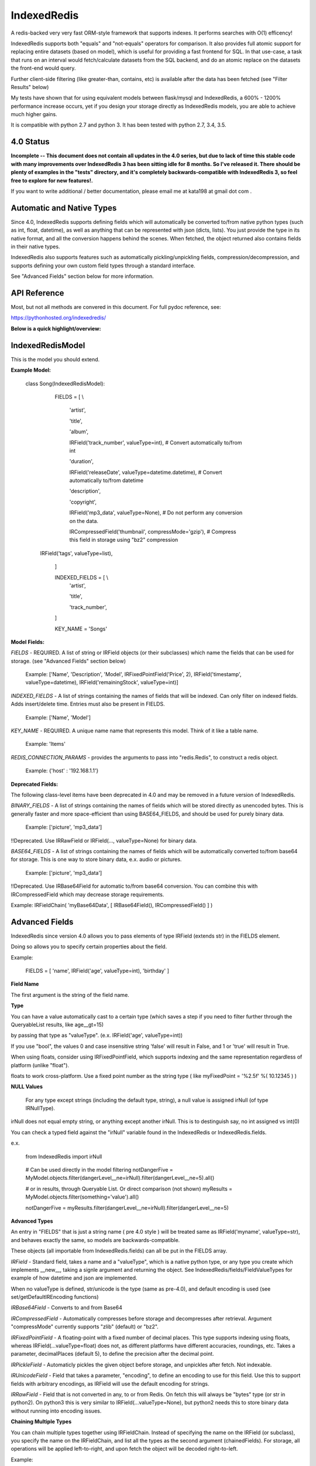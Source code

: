 IndexedRedis
============

A redis-backed very very fast ORM-style framework that supports indexes. It performs searches with O(1) efficency!

IndexedRedis supports both "equals" and "not-equals" operators for comparison. It also provides full atomic support for replacing entire datasets (based on model), which is useful for providing a fast frontend for SQL. In that use-case, a task that runs on an interval would fetch/calculate datasets from the SQL backend, and do an atomic replace on the datasets the front-end would query.


Further client-side filtering (like greater-than, contains, etc) is available after the data has been fetched (see "Filter Results" below)

My tests have shown that for using equivalent models between flask/mysql and IndexedRedis, a 600% - 1200% performance increase occurs, yet if you design your storage directly as IndexedRedis models, you are able to achieve much higher gains.

It is compatible with python 2.7 and python 3. It has been tested with python 2.7, 3.4, 3.5.

4.0 Status
----------

**Incomplete -- This document does not contain all updates in the 4.0 series, but due to lack of time this stable code with many improvements over IndexedRedis 3 has been sitting idle for 8 months. So I've released it. There should be plenty of examples in the "tests" directory, and it's completely backwards-compatible with IndexedRedis 3, so feel free to explore for new features!.**

If you want to write additional / better documentation, please email me at kata198 at gmail dot com . 

Automatic and Native Types
--------------------------

Since 4.0, IndexedRedis supports defining fields which will automatically be converted to/from native python types (such as int, float, datetime), as well as anything that can be represented with json (dicts, lists). You just provide the type in its native format, and all the conversion happens behind the scenes. When fetched, the object returned also contains fields in their native types.

IndexedRedis also supports features such as automatically pickling/unpickling fields, compression/decompression, and supports defining your own custom field types through a standard interface.

See "Advanced Fields" section below for more information.


API Reference
-------------

Most, but not all methods are convered in this document.
For full pydoc reference, see:

https://pythonhosted.org/indexedredis/


**Below is a quick highlight/overview:**


IndexedRedisModel
-----------------

This is the model you should extend.


**Example Model:**

	class Song(IndexedRedisModel):

		FIELDS = [ \\

			'artist',

			'title',

			'album',

			IRField('track_number', valueType=int), # Convert automatically to/from int

			'duration',

			IRField('releaseDate', valueType=datetime.datetime),  # Convert automatically to/from datetime

			'description',

			'copyright',

			IRField('mp3_data', valueType=None), # Do not perform any conversion on the data.

			IRCompressedField('thumbnail', compressMode='gzip'),      # Compress this field in storage using "bz2" compression

            IRField('tags', valueType=list),

		]


		INDEXED_FIELDS = [ \\
					'artist',

					'title',

					'track_number',

		]

		KEY_NAME = 'Songs'


**Model Fields:**

*FIELDS* - REQUIRED. A list of string or IRField objects (or their subclasses) which name the fields that can be used for storage. (see "Advanced Fields" section below)

	 Example: ['Name', 'Description', 'Model', IRFixedPointField('Price', 2), IRField('timestamp', valueType=datetime), IRField('remainingStock', valueType=int)]

*INDEXED_FIELDS* - A list of strings containing the names of fields that will be indexed. Can only filter on indexed fields. Adds insert/delete time. Entries must also be present in FIELDS.

	 Example: ['Name', 'Model']


*KEY_NAME* - REQUIRED. A unique name name that represents this model. Think of it like a table name.

	 Example: 'Items'

*REDIS_CONNECTION_PARAMS* - provides the arguments to pass into "redis.Redis", to construct a redis object.

	 Example: {'host' : '192.168.1.1'}


**Deprecated Fields:**

The following class-level items have been deprecated in 4.0 and may be removed in a future version of IndexedRedis. 


*BINARY_FIELDS* - A list of strings containing the names of fields which will be stored directly as unencoded bytes. This is generally faster and more space-efficient than using BASE64\_FIELDS, and should be used for purely binary data.

	Example: ['picture', 'mp3_data']

!!Deprecated. Use IRRawField  or IRField(..., valueType=None) for binary data. 


*BASE64_FIELDS* - A list of strings containing the names of fields which will be automatically converted to/from base64 for storage. This is one way to store binary data, e.x. audio or pictures.

	Example: ['picture', 'mp3_data']

!!Deprecated. Use IRBase64Field for automatic to/from base64 conversion. You can combine this with IRCompressedField which may decrease storage requirements.

Example:   IRFieldChain( 'myBase64Data', [ IRBase64Field(), IRCompressedField() ] )


Advanced Fields
---------------

IndexedRedis since version 4.0 allows you to pass elements of type IRField (extends str) in the FIELDS element.

Doing so allows you to specify certain properties about the field.


Example:

	FIELDS = [ 'name', IRField('age', valueType=int), 'birthday' ]

**Field Name**

The first argument is the string of the field name.

**Type**

You can have a value automatically cast to a certain type (which saves a step if you need to filter further through the QueryableList results, like age\_\_gt=15)

by passing that type as "valueType". (e.x.  IRField('age', valueType=int))

If you use "bool", the values 0 and case insensitive string 'false' will result in False, and 1 or 'true' will result in True.

When using floats, consider using IRFixedPointField, which supports indexing and the same representation regardless of platform (unlike "float"). 

floats to work cross-platform. Use a fixed point number as the string type ( like myFixedPoint = '%2.5f' %( 10.12345 ) )

**NULL Values**

    For any type except strings (including the default type, string), a null value is assigned irNull (of type IRNullType).

irNull does not equal empty string, or anything except another irNull. This is to destinguish say, no int assigned vs int(0)

You can check a typed field against the "irNull" variable found in the IndexedRedis or IndexedRedis.fields.

e.x. 

	from IndexedRedis import irNull

..


	# Can be used directly in the model filtering
	notDangerFive = MyModel.objects.filter(dangerLevel__ne=irNull).filter(dangerLevel__ne=5).all()

	# or in results, through Queryable List. Or direct comparison (not shown)
	myResults = MyModel.objects.filter(something='value').all()

	notDangerFive = myResults.filter(dangerLevel__ne=irNull).filter(dangerLevel__ne=5)


**Advanced Types**

An entry in "FIELDS" that is just a string name ( pre 4.0 style ) will be treated same as IRField('myname', valueType=str), and behaves exactly the same, so models are backwards-compatible.

These objects (all importable from IndexedRedis.fields) can all be put in the FIELDS array.


*IRField* - Standard field, takes a name and a "valueType", which is a native python type, or any type you create which implements \_\_new\_\_, taking a signle argument and returning the object. See IndexedRedis/fields/FieldValueTypes for example of how datetime and json are implemented.

When no valueType is defined, str/unicode is the type (same as pre-4.0), and default encoding is used (see set/getDefaultIREncoding functions)


*IRBase64Field* - Converts to and from Base64


*IRCompressedField* - Automatically compresses before storage and decompresses after retrieval. Argument "compressMode" currently supports "zlib" (default) or "bz2".


*IRFixedPointField* - A floating-point with a fixed number of decimal places. This type supports indexing using floats, whereas IRField(...valueType=float) does not, as different platforms have different accuracies, roundings, etc. Takes a parameter, decimalPlaces (default 5), to define the precision after the decimal point.


*IRPickleField* - Automaticly pickles the given object before storage, and unpickles after fetch. Not indexable.

*IRUnicodeField* - Field that takes a parameter, "encoding", to define an encoding to use for this field. Use this to support fields with arbitrary encodings, as IRField will use the default encoding for strings.

*IRRawField* - Field that is not converted in any, to or from Redis. On fetch this will always be "bytes" type (or str in python2). On python3 this is very similar to IRField(...valueType=None), but python2 needs this to store binary data without running into encoding issues.


**Chaining Multiple Types**

You can chain multiple types together using IRFieldChain. Instead of specifying the name on the IRField (or subclass), you specify the name on the IRFieldChain, and list all the types as the second argument (chainedFields). For storage, all operations will be applied left-to-right, and upon fetch the object will be decoded right-to-left.

Example:

	FIELDS = [ \\

	...

		IRFieldChain( 'longData', [ IRUnicodeField(encoding='utf-16'), IRCompressedField() ] )

	]

In the above example, you provide "longData" as a string. 

For storage, that string is assumed to be utf-16, and will be compressed (left-to-right)

For fetching, that string is first decompressed, and then encoded using utf-16.


**Hash-Lookups (performance)**


If you want to index/search on very large strings/bytes (such as maybe a genome), IndexedRedis supports hashing the key, i.e. the value will be stored as the value itself, but the key reference used for lookup will be a hash of that string.

This increases performance, saves network traffic, and shrinks storage requirements.


To do this, set the "hashIndex" attribute of an IRField to True.

	FIELDS = [ \\

	...

		IRField ( 'genomeStr', hashIndex=True )

	]

and that's it! Filter and fetch and all operations remain the same (i.e. you just use the value directly, same as if "hashIndex" was False), but behind-the-scenes the lookups will all be done with the MD5 hash of the value.


**Converting existing models to/from hashed indexes**


IndexedRedis provides helper methods to automatically convert existing unhashed keys to hashed, and also hashed keys back to unhashed.

To do this, change your IndexedRedisModel accordingly, and then call (for a model class named MyModel):

	MyModel.objects.compat_convertHashedIndexes()

This will delete both the hashed and non-hashed key-value for any IRField which supports the "hashIndex" property.
If you just call "reindex" and you've changed the property "hashIndex" on any field, you'll be left with lingering key-values.

This function, by default (fetchAll=True) will fetch all records of this paticular model, and operate on them one-by-one. This is more efficient, but if memory constraints are an issue, you can pass fetchAll=False, which will fetch one object, convert indexes, save, then fetch next object. This is slower, but uses less memory.

NOTHING should be using the models while this function is being called (it doesn't make sense anyway to change schema whilst using it).



Model Validation
----------------

The model will be validated the first time an object of that type is instantiated. If there is something invalid in how it is defined, an "InvalidModelException" will be raised.


Usage
-----

Usage is very similar to Django or Flask.

**Query:**

Calling .filter or .filterInline builds a query/filter set. Use one of the *Fetch* methods described below to execute a query.

	objects = SomeModel.objects.filter(param1=val).filter(param2=val).all()

Supported fetch types from the database are equals and not-equals. To use a not-equals expression, append "\_\_ne" to the end of the field name.

	objects = SomeModel.objects.filter(param1=val, param2\_\_ne=val2).all()

All filters are applied on the redis server using hash lookups. All filters of the same type (equals or not equals) are applied in one command to Redis. So applying filters, **no matter how many filters**, is one to two commands total.


**Filter Results / client-side filtering:**

The results from the .all operation is a [QueryableList](https://pypi.python.org/pypi/QueryableList) of all matched objects. The type of each object is the same as the model. You can use a QueryableList same as a normal list, but it can be more powerful than that:

Once you have fetched the results from Redis, the QueryableList allows you to perform further client-side filtering using any means that QueryableList supports (e.x. gt, contains, in). 


Example:

	mathTeachers = People.objects.filter(job='Math Teacher').all()

	experiencedMathTeachers = mathTeachers.filter(experienceYears__gte=10) # Get math teachers with greater than or equal to 10 years experience

	cheeseLovingMathTeachers = matchTeachers.filter(likes__splitcontains=(' ', 'cheese')) # Check a space-separated list field, 'likes', and see if it contains 'cheese'


See https://github.com/kata198/QueryableList for more information.



**Save:**

	obj = SomeModel(field1='value', field2='value')
	obj.save()

**Delete Using Filters:**

	SomeModel.objects.filter(name='Bad Man').delete()

**Delete Individual Objects:**

	obj.delete()

**Atomic Dataset Replacement:**

There is also a powerful method called "reset" which will **atomically** replace all elements belonging to a model. This is useful for cache-replacement, etc.

	lst = [SomeModel(...), SomeModel(..)]

	SomeModel.reset(lst)

For example, you could have a SQL backend and a cron job that does complex queries (or just fetches the same models) and does an atomic replace every 5 minutes to get massive performance boosts in your application.


Filter objects by SomeModel.objects.filter(key=val, key2=val2) and get objects with .all

Example: SomeModel.objects.filter(name='Tim', colour='purple').filter(number=5).all()

**Get Primary Key:**

Sometimes you may want to reference an individual object, via a foreign-key relationship or just to retrieve faster / unique rather than filtering. 

Every object saved has a unique primary key (unique per the model) which can be retrieved by the "getPk" method. You can then use this value on exists, get, getMultiple, etc methods.


**Fetch Functions**:

Building filtersets do not actually fetch any data until one of these are called (see API for a complete list). All of these functions act on current filterset.

Example: matchingObjects = SomeModel.objects.filter(...).all()

	all    - Return all objects matching this filter

	allOnlyFields - Takes a list of fields and only fetches those fields, using current filterset

	delete - Delete objects matching this filter

	count  - Get the count of objects matching this filter

	first  - Get the oldest record with current filters

	last   - Get the newest record with current filters

	random - Get a random element with current filters

	getPrimaryKeys - Gets primary keys associated with current filters


**Filter Functions**

These functions add filters to the current set. "filter" returns a copy, "filterInline" acts on that object.

	filter - Add additional filters, returning a copy of the filter object (moreFiltered = filtered.filter(key2=val2))

	filterInline - Add additional filters to current filter object. 


**Global Fetch functions**

These functions are available on SomeModel.objects and don't use any filters (they get specific objects):

	get - Get a single object by pk

	getMultiple - Get multiple objects by a list of pks

	exists - Tests the existance of an object under a given pk


**Model Functions**

Actual objects contain methods including:

	save   - Save this object (create if not exist, otherwise update)

	delete - Delete this object

	getUpdatedFields - See changes since last fetch


**Update Index**

As your model changes, you may need to add a field to the INDEXED\_FIELDS array. If this was an already existing field, you can reindex the models by doing:

	MyModel.objects.reindex()


**Connecting to other Redis instances**

You may want to use the same model on multiple Redis instances. To do so, use the .connect method on IndexedRedisModel.

	AltConnectionMyModel = MyModel.connect({'host' : 'althost', 'db' : 4})

Then, use AltConnectionMyModel just as you would use MyModel.


Encodings
---------

IndexedRedis will use by default your system default encoding (sys.getdefaultencoding), unless it is ascii (python2) in which case it will default to utf-8.

You may change this via IndexedRedis.setDefaultIREncoding.

Use IRRawField to not perform any encoding/decoding, or use IRUnicodeField to use a different explicit encoding at a per-field level.


Changes
-------

See https://raw.githubusercontent.com/kata198/indexedredis/master/Changelog

Example
-------


See https://raw.githubusercontent.com/kata198/indexedredis/master/test.py


Contact Me
----------

Please e-mail me with any questions, bugs, or even just to tell me that you're using it! kata198@gmail.com
